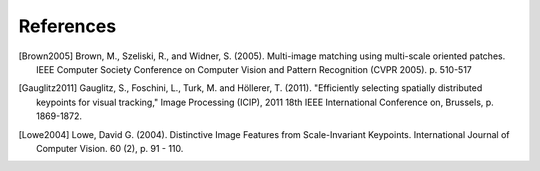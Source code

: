 .. references

References
==========

.. [Brown2005] Brown, M., Szeliski, R., and Widner, S. (2005). Multi-image matching using multi-scale oriented patches. IEEE Computer Society Conference on Computer Vision and Pattern Recognition (CVPR 2005). p. 510-517
.. [Gauglitz2011] Gauglitz, S., Foschini, L., Turk, M. and Höllerer, T. (2011). "Efficiently selecting spatially distributed keypoints for visual tracking," Image Processing (ICIP), 2011 18th IEEE International Conference on, Brussels,  p. 1869-1872.
.. [Lowe2004] Lowe, David G. (2004). Distinctive Image Features from Scale-Invariant Keypoints. International Journal of Computer Vision. 60 (2), p. 91 - 110.
